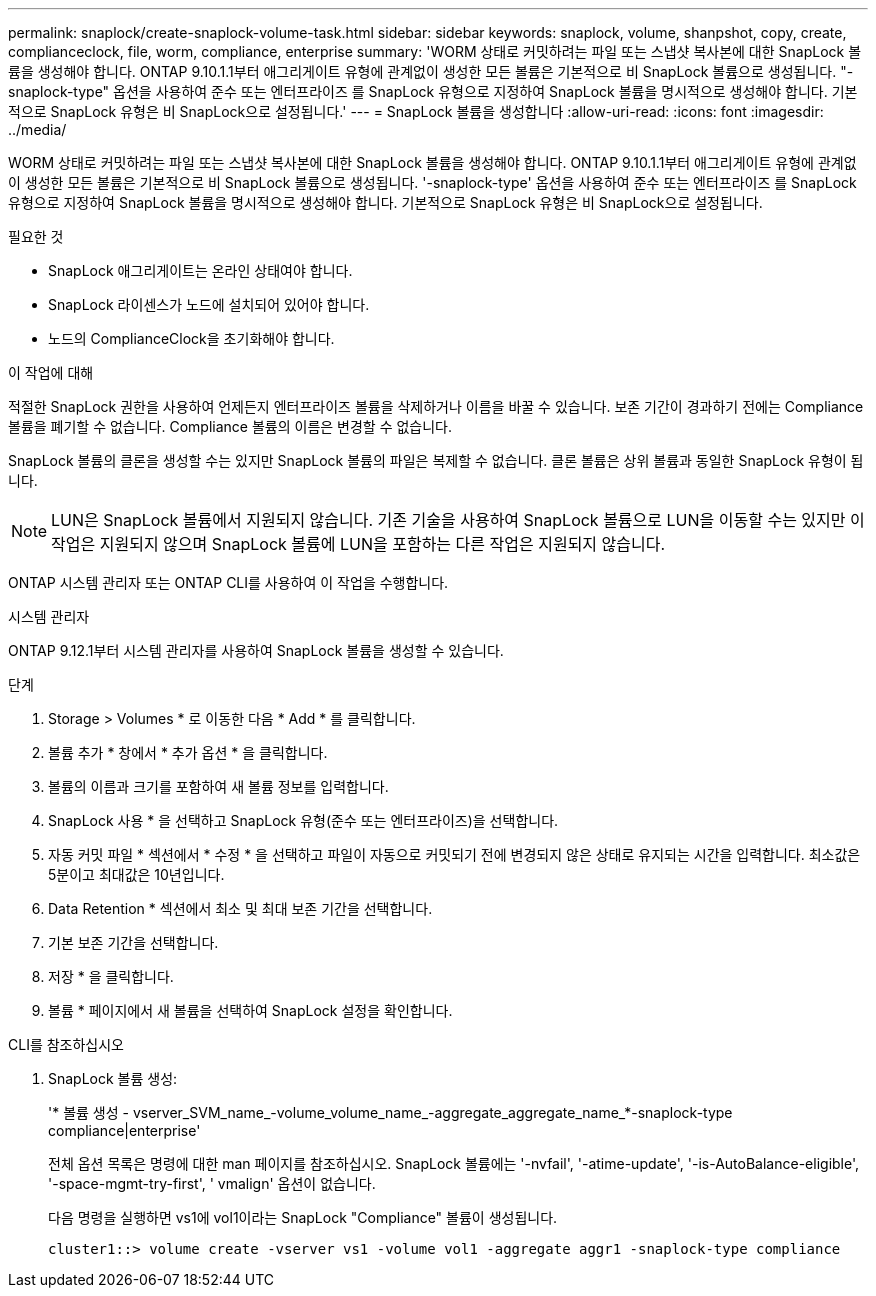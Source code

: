 ---
permalink: snaplock/create-snaplock-volume-task.html 
sidebar: sidebar 
keywords: snaplock, volume, shanpshot, copy, create, complianceclock, file, worm, compliance, enterprise 
summary: 'WORM 상태로 커밋하려는 파일 또는 스냅샷 복사본에 대한 SnapLock 볼륨을 생성해야 합니다. ONTAP 9.10.1.1부터 애그리게이트 유형에 관계없이 생성한 모든 볼륨은 기본적으로 비 SnapLock 볼륨으로 생성됩니다. "-snaplock-type" 옵션을 사용하여 준수 또는 엔터프라이즈 를 SnapLock 유형으로 지정하여 SnapLock 볼륨을 명시적으로 생성해야 합니다. 기본적으로 SnapLock 유형은 비 SnapLock으로 설정됩니다.' 
---
= SnapLock 볼륨을 생성합니다
:allow-uri-read: 
:icons: font
:imagesdir: ../media/


[role="lead"]
WORM 상태로 커밋하려는 파일 또는 스냅샷 복사본에 대한 SnapLock 볼륨을 생성해야 합니다. ONTAP 9.10.1.1부터 애그리게이트 유형에 관계없이 생성한 모든 볼륨은 기본적으로 비 SnapLock 볼륨으로 생성됩니다. '-snaplock-type' 옵션을 사용하여 준수 또는 엔터프라이즈 를 SnapLock 유형으로 지정하여 SnapLock 볼륨을 명시적으로 생성해야 합니다. 기본적으로 SnapLock 유형은 비 SnapLock으로 설정됩니다.

.필요한 것
* SnapLock 애그리게이트는 온라인 상태여야 합니다.
* SnapLock 라이센스가 노드에 설치되어 있어야 합니다.
* 노드의 ComplianceClock을 초기화해야 합니다.


.이 작업에 대해
적절한 SnapLock 권한을 사용하여 언제든지 엔터프라이즈 볼륨을 삭제하거나 이름을 바꿀 수 있습니다. 보존 기간이 경과하기 전에는 Compliance 볼륨을 폐기할 수 없습니다. Compliance 볼륨의 이름은 변경할 수 없습니다.

SnapLock 볼륨의 클론을 생성할 수는 있지만 SnapLock 볼륨의 파일은 복제할 수 없습니다. 클론 볼륨은 상위 볼륨과 동일한 SnapLock 유형이 됩니다.

[NOTE]
====
LUN은 SnapLock 볼륨에서 지원되지 않습니다. 기존 기술을 사용하여 SnapLock 볼륨으로 LUN을 이동할 수는 있지만 이 작업은 지원되지 않으며 SnapLock 볼륨에 LUN을 포함하는 다른 작업은 지원되지 않습니다.

====
ONTAP 시스템 관리자 또는 ONTAP CLI를 사용하여 이 작업을 수행합니다.

[role="tabbed-block"]
====
.시스템 관리자
--
ONTAP 9.12.1부터 시스템 관리자를 사용하여 SnapLock 볼륨을 생성할 수 있습니다.

.단계
. Storage > Volumes * 로 이동한 다음 * Add * 를 클릭합니다.
. 볼륨 추가 * 창에서 * 추가 옵션 * 을 클릭합니다.
. 볼륨의 이름과 크기를 포함하여 새 볼륨 정보를 입력합니다.
. SnapLock 사용 * 을 선택하고 SnapLock 유형(준수 또는 엔터프라이즈)을 선택합니다.
. 자동 커밋 파일 * 섹션에서 * 수정 * 을 선택하고 파일이 자동으로 커밋되기 전에 변경되지 않은 상태로 유지되는 시간을 입력합니다. 최소값은 5분이고 최대값은 10년입니다.
. Data Retention * 섹션에서 최소 및 최대 보존 기간을 선택합니다.
. 기본 보존 기간을 선택합니다.
. 저장 * 을 클릭합니다.
. 볼륨 * 페이지에서 새 볼륨을 선택하여 SnapLock 설정을 확인합니다.


--
.CLI를 참조하십시오
--
. SnapLock 볼륨 생성:
+
'* 볼륨 생성 - vserver_SVM_name_-volume_volume_name_-aggregate_aggregate_name_*-snaplock-type compliance|enterprise'

+
전체 옵션 목록은 명령에 대한 man 페이지를 참조하십시오. SnapLock 볼륨에는 '-nvfail', '-atime-update', '-is-AutoBalance-eligible', '-space-mgmt-try-first', ' vmalign' 옵션이 없습니다.

+
다음 명령을 실행하면 vs1에 vol1이라는 SnapLock "Compliance" 볼륨이 생성됩니다.

+
[listing]
----
cluster1::> volume create -vserver vs1 -volume vol1 -aggregate aggr1 -snaplock-type compliance
----


--
====